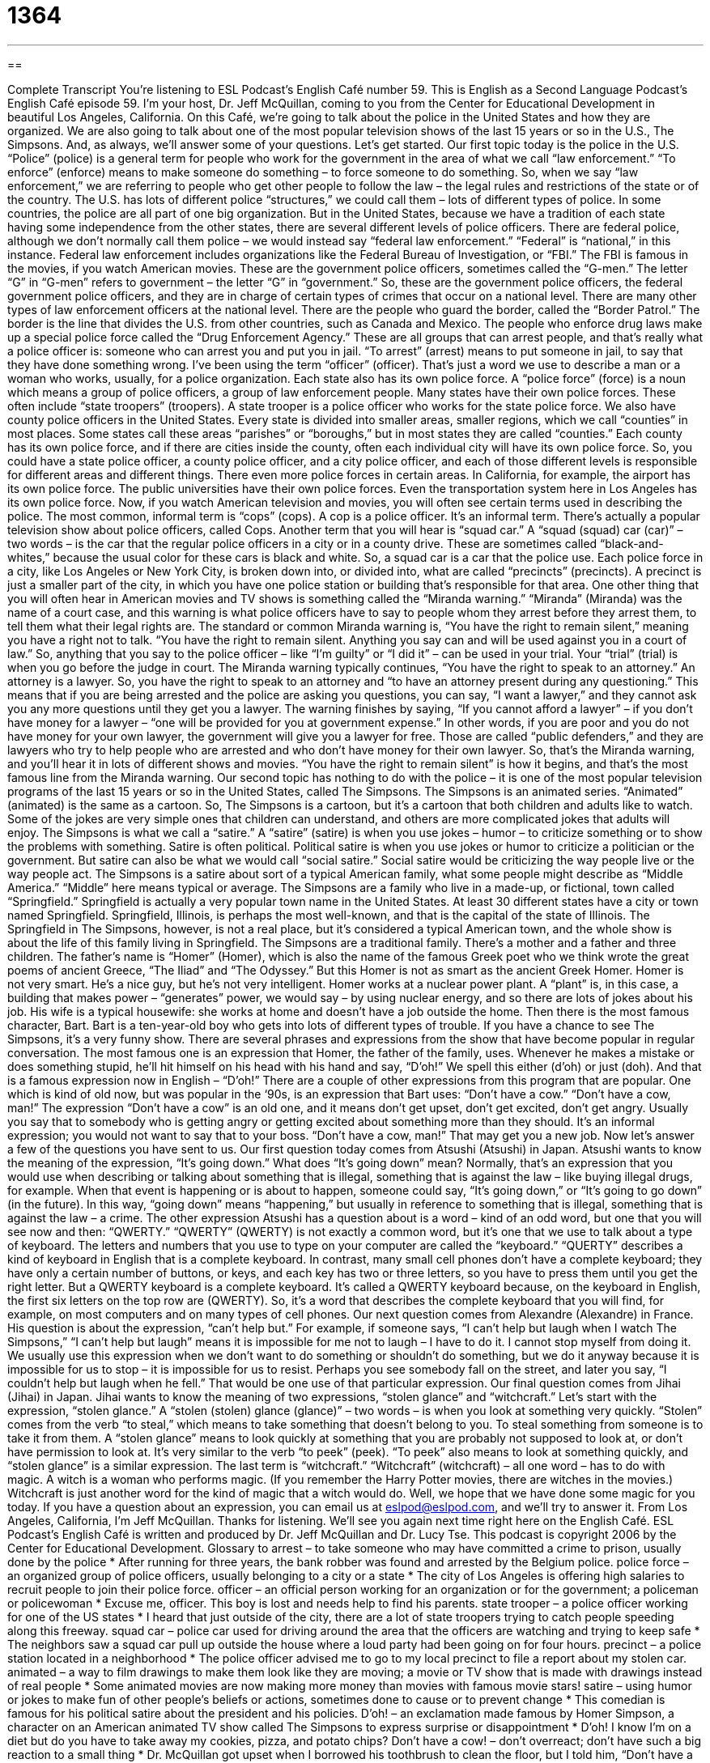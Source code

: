= 1364
:toc: left
:toclevels: 3
:sectnums:
:stylesheet: ../../../myAdocCss.css

'''

== 

Complete Transcript
You’re listening to ESL Podcast’s English Café number 59.
This is English as a Second Language Podcast’s English Café episode 59. I’m your host, Dr. Jeff McQuillan, coming to you from the Center for Educational Development in beautiful Los Angeles, California.
On this Café, we’re going to talk about the police in the United States and how they are organized. We are also going to talk about one of the most popular television shows of the last 15 years or so in the U.S., The Simpsons. And, as always, we’ll answer some of your questions. Let’s get started.
Our first topic today is the police in the U.S. “Police” (police) is a general term for people who work for the government in the area of what we call “law enforcement.” “To enforce” (enforce) means to make someone do something – to force someone to do something. So, when we say “law enforcement,” we are referring to people who get other people to follow the law – the legal rules and restrictions of the state or of the country.
The U.S. has lots of different police “structures,” we could call them – lots of different types of police. In some countries, the police are all part of one big organization. But in the United States, because we have a tradition of each state having some independence from the other states, there are several different levels of police officers. There are federal police, although we don’t normally call them police – we would instead say “federal law enforcement.” “Federal” is “national,” in this instance.
Federal law enforcement includes organizations like the Federal Bureau of Investigation, or “FBI.” The FBI is famous in the movies, if you watch American movies. These are the government police officers, sometimes called the “G-men.” The letter “G” in “G-men” refers to government – the letter “G” in “government.” So, these are the government police officers, the federal government police officers, and they are in charge of certain types of crimes that occur on a national level.
There are many other types of law enforcement officers at the national level. There are the people who guard the border, called the “Border Patrol.” The border is the line that divides the U.S. from other countries, such as Canada and Mexico.
The people who enforce drug laws make up a special police force called the “Drug Enforcement Agency.” These are all groups that can arrest people, and that’s really what a police officer is: someone who can arrest you and put you in jail. “To arrest” (arrest) means to put someone in jail, to say that they have done something wrong.
I’ve been using the term “officer” (officer). That’s just a word we use to describe a man or a woman who works, usually, for a police organization. Each state also has its own police force. A “police force” (force) is a noun which means a group of police officers, a group of law enforcement people. Many states have their own police forces. These often include “state troopers” (troopers). A state trooper is a police officer who works for the state police force.
We also have county police officers in the United States. Every state is divided into smaller areas, smaller regions, which we call “counties” in most places. Some states call these areas “parishes” or “boroughs,” but in most states they are called “counties.” Each county has its own police force, and if there are cities inside the county, often each individual city will have its own police force.
So, you could have a state police officer, a county police officer, and a city police officer, and each of those different levels is responsible for different areas and different things. There even more police forces in certain areas. In California, for example, the airport has its own police force. The public universities have their own police forces. Even the transportation system here in Los Angeles has its own police force.
Now, if you watch American television and movies, you will often see certain terms used in describing the police. The most common, informal term is “cops” (cops). A cop is a police officer. It’s an informal term. There’s actually a popular television show about police officers, called Cops. Another term that you will hear is “squad car.” A “squad (squad) car (car)” – two words – is the car that the regular police officers in a city or in a county drive. These are sometimes called “black-and-whites,” because the usual color for these cars is black and white. So, a squad car is a car that the police use.
Each police force in a city, like Los Angeles or New York City, is broken down into, or divided into, what are called “precincts” (precincts). A precinct is just a smaller part of the city, in which you have one police station or building that’s responsible for that area.
One other thing that you will often hear in American movies and TV shows is something called the “Miranda warning.” “Miranda” (Miranda) was the name of a court case, and this warning is what police officers have to say to people whom they arrest before they arrest them, to tell them what their legal rights are.
The standard or common Miranda warning is, “You have the right to remain silent,” meaning you have a right not to talk. “You have the right to remain silent. Anything you say can and will be used against you in a court of law.” So, anything that you say to the police officer – like “I’m guilty” or “I did it” – can be used in your trial. Your “trial” (trial) is when you go before the judge in court.
The Miranda warning typically continues, “You have the right to speak to an attorney.” An attorney is a lawyer. So, you have the right to speak to an attorney and “to have an attorney present during any questioning.” This means that if you are being arrested and the police are asking you questions, you can say, “I want a lawyer,” and they cannot ask you any more questions until they get you a lawyer.
The warning finishes by saying, “If you cannot afford a lawyer” – if you don’t have money for a lawyer – “one will be provided for you at government expense.” In other words, if you are poor and you do not have money for your own lawyer, the government will give you a lawyer for free. Those are called “public defenders,” and they are lawyers who try to help people who are arrested and who don’t have money for their own lawyer.
So, that’s the Miranda warning, and you’ll hear it in lots of different shows and movies. “You have the right to remain silent” is how it begins, and that’s the most famous line from the Miranda warning.
Our second topic has nothing to do with the police – it is one of the most popular television programs of the last 15 years or so in the United States, called The Simpsons. The Simpsons is an animated series. “Animated” (animated) is the same as a cartoon. So, The Simpsons is a cartoon, but it’s a cartoon that both children and adults like to watch. Some of the jokes are very simple ones that children can understand, and others are more complicated jokes that adults will enjoy.
The Simpsons is what we call a “satire.” A “satire” (satire) is when you use jokes – humor – to criticize something or to show the problems with something. Satire is often political. Political satire is when you use jokes or humor to criticize a politician or the government. But satire can also be what we would call “social satire.” Social satire would be criticizing the way people live or the way people act. The Simpsons is a satire about sort of a typical American family, what some people might describe as “Middle America.” “Middle” here means typical or average.
The Simpsons are a family who live in a made-up, or fictional, town called “Springfield.” Springfield is actually a very popular town name in the United States. At least 30 different states have a city or town named Springfield. Springfield, Illinois, is perhaps the most well-known, and that is the capital of the state of Illinois. The Springfield in The Simpsons, however, is not a real place, but it’s considered a typical American town, and the whole show is about the life of this family living in Springfield.
The Simpsons are a traditional family. There’s a mother and a father and three children. The father’s name is “Homer” (Homer), which is also the name of the famous Greek poet who we think wrote the great poems of ancient Greece, “The Iliad” and “The Odyssey.” But this Homer is not as smart as the ancient Greek Homer. Homer is not very smart. He’s a nice guy, but he’s not very intelligent.
Homer works at a nuclear power plant. A “plant” is, in this case, a building that makes power – “generates” power, we would say – by using nuclear energy, and so there are lots of jokes about his job. His wife is a typical housewife: she works at home and doesn’t have a job outside the home. Then there is the most famous character, Bart. Bart is a ten-year-old boy who gets into lots of different types of trouble. If you have a chance to see The Simpsons, it’s a very funny show.
There are several phrases and expressions from the show that have become popular in regular conversation. The most famous one is an expression that Homer, the father of the family, uses. Whenever he makes a mistake or does something stupid, he’ll hit himself on his head with his hand and say, “D’oh!” We spell this either (d’oh) or just (doh). And that is a famous expression now in English – “D’oh!”
There are a couple of other expressions from this program that are popular. One which is kind of old now, but was popular in the ‘90s, is an expression that Bart uses: “Don’t have a cow.” “Don’t have a cow, man!” The expression “Don’t have a cow” is an old one, and it means don’t get upset, don’t get excited, don’t get angry. Usually you say that to somebody who is getting angry or getting excited about something more than they should. It’s an informal expression; you would not want to say that to your boss. “Don’t have a cow, man!” That may get you a new job.
Now let’s answer a few of the questions you have sent to us.
Our first question today comes from Atsushi (Atsushi) in Japan. Atsushi wants to know the meaning of the expression, “It’s going down.” What does “It’s going down” mean?
Normally, that’s an expression that you would use when describing or talking about something that is illegal, something that is against the law – like buying illegal drugs, for example. When that event is happening or is about to happen, someone could say, “It’s going down,” or “It’s going to go down” (in the future). In this way, “going down” means “happening,” but usually in reference to something that is illegal, something that is against the law – a crime.
The other expression Atsushi has a question about is a word – kind of an odd word, but one that you will see now and then: “QWERTY.” “QWERTY” (QWERTY) is not exactly a common word, but it’s one that we use to talk about a type of keyboard. The letters and numbers that you use to type on your computer are called the “keyboard.”
“QUERTY” describes a kind of keyboard in English that is a complete keyboard. In contrast, many small cell phones don’t have a complete keyboard; they have only a certain number of buttons, or keys, and each key has two or three letters, so you have to press them until you get the right letter. But a QWERTY keyboard is a complete keyboard.
It’s called a QWERTY keyboard because, on the keyboard in English, the first six letters on the top row are (QWERTY). So, it’s a word that describes the complete keyboard that you will find, for example, on most computers and on many types of cell phones.
Our next question comes from Alexandre (Alexandre) in France. His question is about the expression, “can’t help but.” For example, if someone says, “I can’t help but laugh when I watch The Simpsons,” “I can’t help but laugh” means it is impossible for me not to laugh – I have to do it. I cannot stop myself from doing it.
We usually use this expression when we don’t want to do something or shouldn’t do something, but we do it anyway because it is impossible for us to stop – it is impossible for us to resist. Perhaps you see somebody fall on the street, and later you say, “I couldn’t help but laugh when he fell.” That would be one use of that particular expression.
Our final question comes from Jihai (Jihai) in Japan. Jihai wants to know the meaning of two expressions, “stolen glance” and “witchcraft.” Let’s start with the expression, “stolen glance.” A “stolen (stolen) glance (glance)” – two words – is when you look at something very quickly. “Stolen” comes from the verb “to steal,” which means to take something that doesn’t belong to you. To steal something from someone is to take it from them.
A “stolen glance” means to look quickly at something that you are probably not supposed to look at, or don’t have permission to look at. It’s very similar to the verb “to peek” (peek). “To peek” also means to look at something quickly, and “stolen glance” is a similar expression.
The last term is “witchcraft.” “Witchcraft” (witchcraft) – all one word – has to do with magic. A witch is a woman who performs magic. (If you remember the Harry Potter movies, there are witches in the movies.) Witchcraft is just another word for the kind of magic that a witch would do.
Well, we hope that we have done some magic for you today. If you have a question about an expression, you can email us at eslpod@eslpod.com, and we’ll try to answer it.
From Los Angeles, California, I’m Jeff McQuillan. Thanks for listening. We’ll see you again next time right here on the English Café.
ESL Podcast’s English Café is written and produced by Dr. Jeff McQuillan and Dr. Lucy Tse. This podcast is copyright 2006 by the Center for Educational Development.
Glossary
to arrest – to take someone who may have committed a crime to prison, usually done by the police
* After running for three years, the bank robber was found and arrested by the Belgium police.
police force – an organized group of police officers, usually belonging to a city or a state
* The city of Los Angeles is offering high salaries to recruit people to join their police force.
officer – an official person working for an organization or for the government; a policeman or policewoman
* Excuse me, officer. This boy is lost and needs help to find his parents.
state trooper – a police officer working for one of the US states
* I heard that just outside of the city, there are a lot of state troopers trying to catch people speeding along this freeway.
squad car – police car used for driving around the area that the officers are watching and trying to keep safe
* The neighbors saw a squad car pull up outside the house where a loud party had been going on for four hours.
precinct – a police station located in a neighborhood
* The police officer advised me to go to my local precinct to file a report about my stolen car.
animated – a way to film drawings to make them look like they are moving; a movie or TV show that is made with drawings instead of real people
* Some animated movies are now making more money than movies with famous movie stars!
satire – using humor or jokes to make fun of other people’s beliefs or actions, sometimes done to cause or to prevent change
* This comedian is famous for his political satire about the president and his policies.
D’oh! – an exclamation made famous by Homer Simpson, a character on an American animated TV show called The Simpsons to express surprise or disappointment
* D’oh! I know I’m on a diet but do you have to take away my cookies, pizza, and potato chips?
Don’t have a cow! – don’t overreact; don’t have such a big reaction to a small thing
* Dr. McQuillan got upset when I borrowed his toothbrush to clean the floor, but I told him, “Don’t have a cow!”
it’s going down – it is happening now; it is proceeding, often used for illegal activities
* Did you hear about the car race? It’s going down right now in the center of town!
qwerty – the standard arrangement of an English-language keyboard with the letters q, w, e, r, t, and y as the first keys on the left side on the top row
* Until they come out with a cell phone with a qwerty keyboard that’s easier to use, I don’t plan to get a new phone.
can’t help but – have no choice except to do something; cannot control oneself to do anything differently than this
* I know that June is 18-years-old, but I can’t help but worry that she’ll get into trouble traveling to Australia by herself.
stolen glance – a quick look at someone or something taken so that others will not see it
* He didn’t want anyone to know that he was in love with Kerri, so during the ceremony, he only took a few stolen glances in her direction.
witchcraft – magic
* This book is about a period in American history when people suspected of using witchcraft were put in prison or killed.
What Insiders Know
Seinfeld: “Yada, yada, yada” and “Get out!”
One of the most popular TV shows in recent years was called Seinfeld. This show was on U.S. television from 1989 to 1998, and it is still shown in most American cities in “reruns,” when a show is shown again after it’s first broadcast. This show was a “sitcom,” or situation comedy that was 30 minutes long and was shown every week. The main character in the show, Jerry Seinfeld, was a “standup comedian,” or a person whose job it is to tell jokes in front of an audience, and the show was about him and his friends. The show was so popular that many of the sayings or “catchphrases” from the show has become part of the language that people use in everyday American life.
The phrase “Yada, yada, yada” was used on the show when the speaker wanted to “skip” or pass over something they didn’t want to talk about because it is too obvious or they don’t want to say aloud, sometimes for something that was embarrassing. It means the same as “and so forth” and “blah, blah, blah.” For example, you may use it when telling your friend about something that happened to you: “I was walking out of the store when the clerk stopped me and accused me of stealing. There were a lot of people around and they were all looking at me. The clerk took me into his office and yada, yada, yada. I didn’t leave the store for an hour!”
Another phrase used on the show Seinfeld that people still use today is, “Get out!” Normally, we use this phrase to tell someone to leave a place. However, it was used on the show to express surprise when someone heard some good news. One of the characters on the show, Elaine, would give the person telling her the good news a playful but powerful “shove” or push, and then yell, “Get out!” So, if someone tells you that you’ve won a trip around the world, you might say to them, “Get out!” You don’t want them to leave. You’re just expressing your surprise.